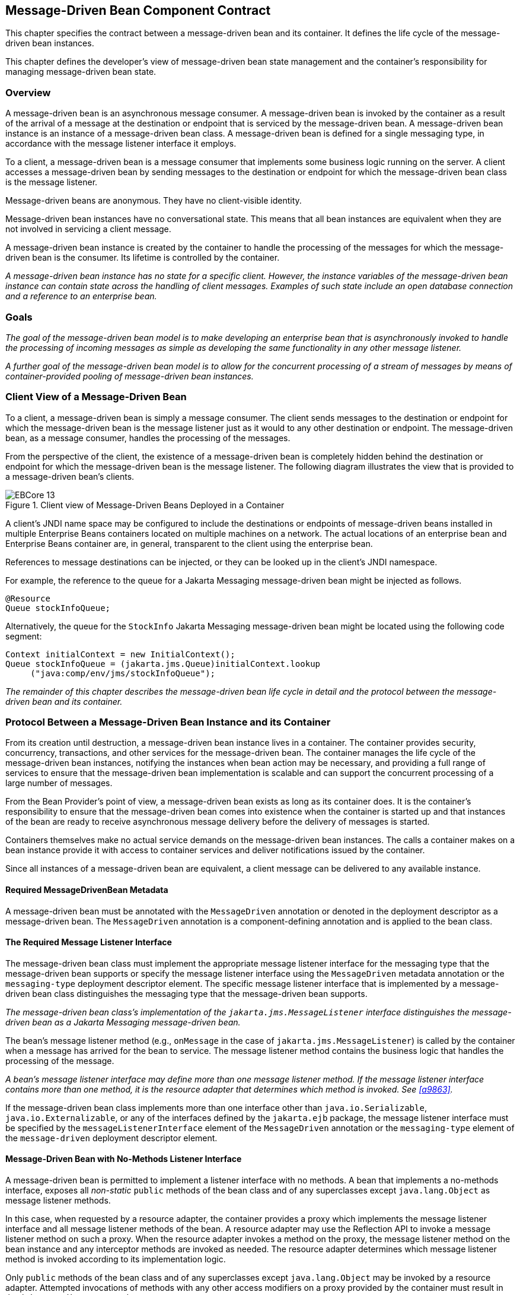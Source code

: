 [[a1702]]
== Message-Driven Bean Component Contract

This chapter specifies the contract between a
message-driven bean and its container. It defines the life cycle of the
message-driven bean instances.

This chapter defines the developer’s view of
message-driven bean state management and the container’s responsibility
for managing message-driven bean state.

=== Overview

A message-driven
bean is an asynchronous message consumer. A
message-driven bean is invoked by the container as a result of the
arrival of a message at the destination or endpoint that is serviced by
the message-driven bean. A message-driven bean instance is an instance
of a message-driven bean class. A message-driven bean is defined for a
single messaging type, in accordance with the message listener interface
it employs.

To a client, a message-driven bean is a
message consumer that implements some
business logic running on the server. A client accesses a message-driven
bean by sending messages to the destination or endpoint for which the
message-driven bean class is the message listener.

Message-driven beans are anonymous. They have
no client-visible identity.

Message-driven bean instances have no
conversational state. This means that all bean instances are equivalent
when they are not involved in servicing a client message.

A message-driven bean instance is created by
the container to handle the processing of the messages for which the
message-driven bean is the consumer. Its lifetime is controlled by the
container.

_A message-driven bean instance has no state
for a specific client. However, the instance variables of the
message-driven bean instance can contain state across the handling of
client messages. Examples of such state include an open database
connection and a reference to an enterprise bean._

=== Goals

_The goal of the message-driven bean model is
to make developing an enterprise bean that is asynchronously invoked to
handle the processing of incoming messages as simple as developing the
same functionality in any other message listener._

_A further goal of the message-driven bean
model is to allow for the concurrent processing of a stream of messages
by means of container-provided pooling of message-driven bean instances._

=== Client View of a Message-Driven Bean

To a client, a
message-driven bean is simply a message consumer. The client sends
messages to the destination or endpoint for which the message-driven
bean is the message listener just as it would to any other destination
or endpoint. The message-driven bean, as a message consumer, handles the
processing of the messages.

From the
perspective of the client, the existence of a message-driven bean is
completely hidden behind the destination or endpoint for which the
message-driven bean is the message listener. The following diagram
illustrates the view that is provided to a message-driven bean’s
clients.

.Client view of Message-Driven Beans Deployed in a Container
image::EBCore-13.png[]

A client’s JNDI name space may be configured
to include the destinations or endpoints of message-driven beans
installed in multiple Enterprise Beans containers located on multiple machines on a
network. The actual locations of an enterprise bean and Enterprise Beans container
are, in general, transparent to the client using the enterprise bean.

References to message destinations can be
injected, or they can be looked up in the client’s JNDI namespace.

For example, the reference to the queue for a
Jakarta Messaging message-driven bean might be injected as follows.

[source, java]
----
@Resource 
Queue stockInfoQueue;
----

Alternatively, the queue for the `StockInfo`
Jakarta Messaging message-driven bean might be located using the following code
segment:

[source, java]
----
Context initialContext = new InitialContext();
Queue stockInfoQueue = (jakarta.jms.Queue)initialContext.lookup
     ("java:comp/env/jms/stockInfoQueue");
----

_The remainder of this chapter describes the
message-driven bean life cycle in detail and the protocol between the
message-driven bean and its container._

=== Protocol Between a Message-Driven Bean Instance and its Container

From its creation
until destruction, a message-driven bean instance lives in a container.
The container provides security, concurrency, transactions, and other
services for the message-driven bean. The container manages the life
cycle of the message-driven bean instances, notifying the instances when
bean action may be necessary, and providing a full range of services to
ensure that the message-driven bean implementation is scalable and can
support the concurrent processing of a large number of messages.

From the Bean Provider’s point of view, a
message-driven bean exists as long as its container does. It is the
container’s responsibility to ensure that the message-driven bean comes
into existence when the container is started up and that instances of
the bean are ready to receive asynchronous message delivery before the
delivery of messages is started.

Containers themselves make no actual service
demands on the message-driven bean instances. The calls a container
makes on a bean instance provide it with access to container services
and deliver notifications issued by the container.

Since all instances of a message-driven bean
are equivalent, a client message can be delivered to any available
instance.

==== Required MessageDrivenBean Metadata

A message-driven bean must be annotated with
the `MessageDriven` annotation or denoted in the deployment descriptor
as a message-driven bean. The `MessageDriven` annotation is a
component-defining annotation and is applied to the bean class.

==== The Required Message Listener Interface

The message-driven bean class must implement
the appropriate message listener interface for the messaging type that
the message-driven bean supports or specify the message listener
interface using the `MessageDriven` metadata annotation or the
`messaging-type` deployment descriptor element. The specific message
listener interface that is implemented by a message-driven bean class
distinguishes the messaging type that the message-driven bean supports.

****
_The message-driven bean class’s
implementation of the `jakarta.jms.MessageListener` interface
distinguishes the message-driven bean as a Jakarta Messaging message-driven bean._
****

The bean’s
message listener method (e.g., `onMessage` in the case of
`jakarta.jms.MessageListener`) is called by the container when a message
has arrived for the bean to service. The message listener method
contains the business logic that handles the processing of the message.

****
_A bean’s message listener interface may
define more than one message listener method. If the message listener
interface contains more than one method, it is the resource adapter that
determines which method is invoked. See <<a9863>>._
****

If the message-driven bean class implements
more than one interface other than `java.io.Serializable`,
`java.io.Externalizable`, or any of the interfaces defined by the
`jakarta.ejb` package, the message listener interface must be specified by
the `messageListenerInterface` element of the `MessageDriven` annotation
or the `messaging-type` element of the `message-driven` deployment
descriptor element.

==== Message-Driven Bean with No-Methods Listener Interface

A message-driven bean is permitted to
implement a listener interface with no methods. A bean that implements a
no-methods interface, exposes all _non-static_ `public` methods of the bean
class and of any superclasses except `java.lang.Object` as message
listener methods.

In this case, when requested by a resource
adapter, the container provides a proxy which implements the message
listener interface and all message listener methods of the bean. A
resource adapter may use the Reflection API to invoke a message listener
method on such a proxy. When the resource adapter invokes a method on
the proxy, the message listener method on the bean instance and any
interceptor methods are invoked as needed. The resource adapter
determines which message listener method is invoked according to its
implementation logic.

Only `public` methods of the bean class and of
any superclasses except `java.lang.Object` may be invoked by a resource
adapter. Attempted invocations of methods with any other access
modifiers on a proxy provided by the container must result in the
`jakarta.ejb.EJBException`.

==== Dependency Injection

A message-driven bean may use dependency
injection mechanisms to acquire references to resources or other objects
in its environment (see <<a3613>>).
If a message-driven bean makes use of dependency
injection, the container injects these references after the bean
instance is created, and before any message-listener methods are invoked
on the bean instance. If a dependency on the `MessageDrivenContext` is
declared, or if the bean class implements the optional
`MessageDrivenBean` interface (see <<a1772>>), the 
`MessageDrivenContext` is also injected at this time.
If dependency injection fails, the bean instance is discarded.

****
Under the Enterprise Beans 3.x API, the bean class may
acquire the `MessageDrivenContext` interface through dependency
injection without having to implement the `MessageDrivenBean` interface.
In this case, the `Resource` annotation (or `resource-env-ref`
deployment descriptor element) is used to denote the bean’s dependency
on the `MessageDrivenContext`. See <<a3613>>.
****

[[a1751]]
==== The MessageDrivenContext Interface

If the bean specifies a dependency on the
`MessageDrivenContext` interface (or if the bean class implements the
`MessageDrivenBean` interface), the container must provide the
message-driven bean instance with a `MessageDrivenContext`. This gives
the message-driven bean instance access to the instance’s context
maintained by the container. The `MessageDrivenContext` interface has
the following methods:

* The `setRollbackOnly` method allows the instance to mark the current
transaction such that the only outcome of the transaction is a rollback.
Only instances of a message-driven bean with container-managed
transaction demarcation can use this method.

* The `getRollbackOnly` method allows the instance to test if the current
transaction has been marked for rollback. Only instances of a
message-driven bean with container-managed transaction demarcation can
use this method.

* The `getUserTransaction` method returns the
`jakarta.transaction.UserTransaction` interface that the instance can use
to demarcate transactions, and to obtain transaction status. Only
instances of a message-driven bean with bean-managed transaction
demarcation can use this method.

* The `getTimerService` method returns the 
`jakarta.ejb.TimerService` interface.

* The `getCallerPrincipal` method returns the
`java.security.Principal` that is associated with the invocation.

* The `isCallerInRole` method is inherited from the 
`EJBContext` interface.

* The `getEJBHome`
and `getEJBLocalHome` methods are inherited from the `EJBContext`
interface. Message-driven bean instances must not call these methods.

* The `lookup` method enables the
message-driven bean to look up its environment entries in the JNDI
naming context.

* The `getContextData` method enables a message
listener method, lifecycle callback method, or timeout method to
retrieve or update the interceptor context data associated with its
invocation.

==== Message-Driven Bean Lifecycle Callback Interceptor Methods

The following lifecycle event callbacks are
supported for message-driven beans.

* `AroundConstruct`

* `PostConstruct`

* `PreDestroy`

The `PostConstruct` and `PreDestroy` callback
methods may be defined directly on the bean class or on a separate
interceptor class.footnote:a10258[If `PrePassivate` or `PostActivate` 
lifecycle callbacks are defined for message-driven beans, they are 
ignored.] The AroundConstruct lifecycle
callback interceptor method, if used, must be defined on an interceptor
class (see <<a9887>>). See <<a1979>>.

The `PostConstruct` callback occurs before
the first message listener method invocation on the bean. This is at a
point after which any dependency injection has been performed by the
container.

The `PostConstruct` lifecycle callback
interceptor method executes in an unspecified transaction and security
context.

The `PreDestroy` callback occurs at the time
the bean is removed from the pool or destroyed.

The `PreDestroy` lifecycle callback
interceptor method executes in an unspecified transaction and security
context.

[[a1772]]
==== The Optional MessageDrivenBean Interface

The message-driven bean class is not required
to implement the `jakarta.ejb.MessageDrivenBean` interface.

_Compatibility Note: The `MessageDrivenBean` interface was
required by earlier versions of the Enterprise Beans specification.
Under the Enterprise Beans 3.x API, the functionality previously provided by the
`MessageDrivenBean` interface is available to the bean class through the
use of dependency injection (of the `MessageDrivenContext`) and optional
lifecycle callback methods._

The `MessageDrivenBean` interface defines two
methods, `setMessageDrivenContext` and `ejbRemove`.

The `setMessageDrivenContext` method is called by the bean’s container to
associate a message-driven bean instance with its context maintained by
the container. Typically a message-driven bean instance retains its
message-driven context as part of its state.

The `ejbRemove` notification signals that the
instance is in the process of being removed by the container. In the
`ejbRemove` method, the instance releases the resources that it is
holding.

****
Under the Enterprise Beans 3.x API, the bean class may
optionally define a `PreDestroy` callback method for notification of the
container’s removal of the bean instance.
****

This specification requires that the
`ejbRemove` and the `ejbCreate` methods of a message-driven bean be
treated as the `PreDestroy` and `PostConstruct` lifecycle callback
methods, respectively. If the message-driven bean implements the
`MessageDrivenBean` interface, the `PreDestroy` annotation can only be
applied to the `ejbRemove` method. Similar requirements apply to use of
deployment descriptor metadata as an alternative to the use of
annotations.

==== Timeout Callbacks

A message-driven bean can be registered with
the Enterprise Beans Timer Service for time-based event notifications. The container
invokes the appropriate bean instance timeout callback method when a
timer for the bean has expired. See <<a5456>>.

==== Message-Driven Bean Creation

Except as noted
below, the container creates an instance of a message-driven bean in
three steps. First, the container calls the bean class constructor to
create a new message-driven bean instance. Second, the container injects
the bean’s `MessageDrivenContext`, if applicable, and performs any
other dependency injection as specified by metadata annotations on the
bean class or by the deployment descriptor. Third, the container calls
the instance’s `PostConstruct` lifecycle callback methods, if any. See
<<a1979>>.

If an interceptor associated with the
message-driven bean declares an `AroundConstruct` lifecycle callback
interceptor method, the container follows the rules for the
`AroundConstruct` interceptors defined in the _Jakarta Interceptors_ 
specification <<a9887>>.

_Compatibility Note: Enterprise Beans 2.1 required the message-driven bean
class to implement the `ejbCreate` method. This requirement has been
removed from the Enterprise Beans 3.x API. If the message-driven bean class
implements the `ejbCreate` method, the `ejbCreate` method is treated as
the bean’s `PostConstruct` method, and the `PostConstruct` annotation
can only be applied to the `ejbCreate` method._

==== Message Listener Interceptor Methods for Message-Driven Beans

`AroundInvoke` interceptor methods are
supported for message-driven beans. These interceptor methods may be
defined on the bean class or on a interceptor class and apply to the
handling of the invocation of the bean’s message listener method(s).

Interceptors are described in <<a2004>>.

==== Serializing Message-Driven Bean Methods

The container
serializes calls to each message-driven bean instance. Most containers
will support many instances of a message-driven bean executing
concurrently; however, each instance sees only a serialized sequence of
method calls. Therefore, a message-driven bean does not have to be coded
as reentrant.

The container must serialize all the
container-invoked callbacks (e.g., lifecycle callback interceptor
methods and timeout callback methods), and it must serialize these
callbacks with the message listener method calls.

==== Concurrency of Message Processing

A container
allows many instances of a message-driven bean class to be executing
concurrently, thus allowing for the concurrent processing of a stream of
messages. No guarantees are made as to the exact order in which messages
are delivered to the instances of the message-driven bean class,
although the container should attempt to deliver messages in order when
it does not impair the concurrency of message processing. Message-driven
beans should therefore be prepared to handle messages that are out of
sequence: for example, the message to cancel a reservation may be
delivered before the message to make the reservation.

==== Transaction Context of Message-Driven Bean Methods

A bean’s message
listener and timeout callback methods are invoked in the scope of a
transaction determined by the transaction attribute specified in the
bean’s metadata annotations or deployment descriptor. If the bean is
specified as using container-managed transaction demarcation, either the
`REQUIRED` or the `NOT_SUPPORTED` transaction attribute must be used for
the message listener methods, and either the `REQUIRED`, `REQUIRES_NEW`, 
or the `NOT_SUPPORTED` transaction attribute for timeout callback
methods. See <<a2172>>.

When a message-driven bean using bean-managed
transaction demarcation uses the `jakarta.transaction.UserTransaction`
interface to demarcate transactions, the message receipt that causes the
bean to be invoked is not part of the transaction. If the message
receipt is to be part of the transaction, container-managed transaction
demarcation with the `REQUIRED` transaction attribute must be used.

The bean constructor, the
`setMessageDrivenContext` method, the message-driven bean’s dependency
injection methods, and lifecycle callback methods are called with an
unspecified transaction context. Refer to <<a2889>> for how the 
container executes methods with an unspecified transaction context.

==== Security Context of Message-Driven Bean Methods

A caller principal may propagate into a
message-driven bean’s message listener methods. Whether this occurs is a
function of the specific message-listener interface and associated
messaging provider, but is not governed by this specification.

The Bean Provider can use the `RunAs` metadata
annotation (or corresponding deployment descriptor element) to define a
run-as identity for the enterprise bean. The run-as identity applies to
the bean’s message listener methods and timeout methods. Run-as identity
behavior is further defined in <<a5329>>.

==== Association of a Message-Driven Bean with a Destination or Endpoint

A message-driven bean is associated with a
destination or endpoint when the bean is deployed in the container. It
is the responsibility of the Deployer to associate the message-driven
bean with a destination or endpoint.

==== Activation Configuration Properties

The Bean Provider may provide information to
the Deployer about the configuration of the message-driven bean in its
operational environment. This may include information about message
acknowledgement modes, message selectors, expected destination or
endpoint types, etc.

Activation configuration properties are
specified by means of the `activationConfig` element of the
`MessageDriven` annotation or `activation-config` deployment descriptor
element. Activation configuration properties specified in the deployment
descriptor are added to those specified by means of the `MessageDriven`
annotation. If a property of the same name is specified in both, the
deployment descriptor value overrides the value specified in the
annotation.

==== Jakarta Messaging Message-Driven Beans

This section describes activation
configuration properties specific to the Jakarta Messaging message-driven beans.

The container may or may not support its
built-in Jakarta Messaging provider using a resource adapter. However, it must allow
the application to configure a message-driven bean that uses the
built-in Jakarta Messaging provider using the activation properties defined by this
specification.

Both the container and any Jakarta Messaging resource
adapters are free to support activation properties in addition to those
listed here. However, applications that use non-standard activation
properties will not be portable.

===== Message Acknowledgment

Jakarta Messaging
message-driven beans should not attempt to use the Jakarta Messaging API for message
acknowledgment. Message acknowledgment is automatically handled by the
container. If the message-driven bean uses container-managed transaction
demarcation, message acknowledgment is handled automatically as a part
of the transaction commit. If bean-managed transaction demarcation is
used, the message receipt cannot be part of the bean-managed
transaction, and, in this case, the receipt is acknowledged by the
container. If bean-managed transaction demarcation is used, the Bean
Provider can indicate whether Jakarta Messaging `AUTO_ACKNOWLEDGE` semantics or
`DUPS_OK_ACKNOWLEDGE` semantics should apply by using the
`activationConfig` element of the `MessageDriven` annotation or by using
the `activation-config-property` deployment descriptor element. The
property name used to specify the acknowledgment mode is
`acknowledgeMode`. If the `acknowledgeMode` property is not specified,
Jakarta Messaging `AUTO_ACKNOWLEDGE` semantics are assumed. The value of the
`acknowledgeMode` property must be either `Auto-acknowledge` or
`Dups-ok-acknowledge` for a Jakarta Messaging message-driven bean.

===== Message Selectors

The Bean Provider may declare the Jakarta Messaging message
selector to be used in determining which messages a Jakarta Messaging message-driven
bean is to receive. If the Bean Provider wishes to restrict the messages
that a Jakarta Messaging message-driven bean receives, the Bean Provider can specify
the value of the message selector by using the `activationConfig`
element of the `MessageDriven` annotation or by using the
`activation-config-property` deployment descriptor element. The property
name used to specify the message selector is `messageSelector`.

For example:

[source, java]
----
@MessageDriven(activationConfig={
 @ActivationConfigProperty(
    propertyName="messageSelector",
    propertyValue="JMSType = 'car' AND color = 'blue'
             AND weight > 2500")
})
----
[source, xml]
----
<activation-config>
  <activation-config-property>
    <activation-config-property-name>
      messageSelector
    </activation-config-property-name>
    <activation-config-property-value>
      JMSType = 'car' AND color = 'blue' AND
      weight &gt; 2500
    </activation-config-property-value>
  </activation-config-property>
</activation-config>
----

The Application Assembler may further
restrict, but not replace, the value of the `messageSelector` property
of a Jakarta Messaging message-driven bean.

===== Destination Type

A Jakarta Messaging message-driven bean is associated with
a Jakarta Messaging Destination (Queue or Topic) when the bean is deployed in the
container. It is the responsibility of the Deployer to associate the
message-driven bean with a Queue or Topic.

The Bean Provider may provide advice to the
Deployer as to whether a message-driven bean is intended to be
associated with a Queue or a Topic by using the `activationConfig`
element of the `MessageDriven` annotation or by using the
`activation-config-property` deployment descriptor element. The property
name used to specify the destination type associated with the bean is
`destinationType`. The value for this property must be either
`jakarta.jms.Queue` or `jakarta.jms.Topic` for a Jakarta Messaging message-driven bean.

===== Destination Lookup

The Bean Provider or Deployer may specify the
Jakarta Messaging queue or topic from which a Jakarta Messaging message-driven bean is to receive
messages.

The lookup name of an administratively-defined `Queue` or `Topic` 
object may be specified by using the `activationConfig` element of 
the `MessageDriven` annotation or by using 
the `activation-config-property` deployment descriptor element. The
property name used to specify the lookup name is `destinationLookup`.

===== Connection Factory Lookup

The Bean Provider or Deployer may specify the
Jakarta Messaging connection factory that will be used to connect to the Jakarta Messaging provider
from which a Jakarta Messaging message-driven bean is to receive messages.

The lookup name of an administratively-defined `ConnectionFactory` 
object may be specified by using the `activationConfig` element of 
the `MessageDriven` annotation or by using 
the `activation-config-property` deployment descriptor element. The 
property name used to specify the lookup name is 
`connectionFactoryLookup`.

===== Subscription Durability

If the
message-driven bean is intended to be used with a topic, the Bean
Provider may further indicate whether a durable or non-durable
subscription should be used by using the `activationConfig` element of
the `MessageDriven` annotation or by using the
`activation-config-property` deployment descriptor element. The property
name used to specify whether a durable or non-durable subscription
should be used is `subscriptionDurability`. The value for this property
must be either `Durable` or `NonDurable` for a Jakarta Messaging message-driven bean.
If a topic subscription is specified and `subscriptionDurability` is not
specified, a non-durable subscription is assumed.

* Durable topic
subscriptions, as well as queues, ensure that messages are not missed
even if the Enterprise Beans server is not running. Reliable applications will
typically make use of queues or durable topic subscriptions rather than
non-durable topic subscriptions.

* If a non-durable
topic subscription is used, it is the container’s responsibility to make
sure that the message-driven bean subscription is active (i.e., that
there is a message-driven bean available to service the message) in
order to ensure that messages are not missed as long as the Enterprise Beans server
is running. Messages may be missed, however, when a bean is not
available to service them. This will occur, for example, if the Enterprise Beans
server goes down for any period of time.

The Deployer
should avoid associating more than one message-driven bean with the same
Jakarta Messaging queue. If there are multiple Jakarta Messaging consumers for a queue, Jakarta Messaging does not
define how messages are distribued between the queue receivers.

===== Subscription Name

If the message-driven bean is intended to be
used with a topic, and the bean provider has indicated that a durable
subscription should be used by specifying the `subscriptionDurability`
property to `Durable`, then the bean provider or deployer may specify the
name of the durable subscription.

The name of the subscription may be specified
by using the `activationConfig` element of the `MessageDriven` 
annotation or by using the `activation-config-property` deployment 
descriptor element. The property name used to specify the name of the subscription is `subscriptionName`.

The Bean Provider or Deployer cannot specify
whether a shared or unshared subscription will be used.

===== Client Identifier

The Bean Provider or Deployer may specify the
Jakarta Messaging client identifier that will be used when connecting to the Jakarta Messaging
provider from which a Jakarta Messaging message-driven bean is to receive messages.

The client identifier may be specified by
using the `activationConfig` element of the `MessageDriven` annotation 
or by using the `activation-config-property` deployment descriptor 
element. The property name used to specify the client identifier is 
`clientId`.

==== Dealing with Exceptions

A message-driven bean’s message listener
method must not throw the `java.rmi.RemoteException`.

Message-driven beans should not, in general,
throw `RuntimeException`.

A `RuntimeException` that is not an application
exception thrown from any method of the message-driven bean class
(including a message listener method and the callbacks invoked by the
container) results in the transition to the "does not exist" state. If a
message-driven bean uses bean-managed transaction demarcation and throws
a `RuntimeException`, the container should not acknowledge the message.
Exception handling is described in detail in <<a2940>>. See the
_Jakarta Interceptors_ specification <<a9887>> for the
rules pertaining to lifecycle callback interceptor methods when more
than one such method applies to the bean class.

From the client perspective, the message
consumer continues to exist. If the client continues sending messages to
the destination or endpoint associated with the bean, the container can
delegate the client’s messages to another instance.

The message listener methods of some
messaging types may throw application exceptions. An application
exception is propagated by the container to the resource adapter.

==== Missed PreDestroy Callbacks

The Bean Provider
cannot assume that the container will always invoke the PreDestroy
callback method (or `ejbRemove` method) for a message-driven bean
instance. The following scenarios result in the PreDestroy callback
method not being called on an instance:

* A crash of the Enterprise Beans container.

* A system exception thrown from the instance’s
method to the container.

If the message-driven bean instance allocates
resources in the `PostConstruct` lifecycle callback method and/or in the
message listener method, and releases normally the resources in the
`PreDestroy` method, these resources will not be automatically released 
in the above scenarios. The application using the message-driven bean
should provide some clean up mechanism to periodically clean up the
unreleased resources.

==== Replying to a Jakarta Messaging Message

In standard Jakarta Messaging usage scenarios, the
messaging mode of a message’s `JMSReplyTo`
destination (Queue or Topic) is the same as the mode of the destination
to which the message has been sent. Although a message-driven bean is
not directly dependent on the mode of the Jakarta Messaging destination from which it
is consuming messages, it may contain code that depends on the mode of
its message’s `JMSReplyTo` destination. In particular, if a
message-driven bean replies to a message,
the mode of the reply’s message producer and the mode of the
`JMSReplyTo` destination must be the same. In order to implement a
message-driven bean that is independent of `JMSReplyTo` mode, the Bean
Provider should use `instanceOf` to test whether a `JMSReplyTo`
destination is a Queue or Topic, and then use a matching message
producer for the reply.

[[a1871]]
=== Message-Driven Bean State Diagram

When a client
sends a message to a Destination for which a message-driven bean is the
consumer, the container selects one of its method-ready instances and
invokes the instance’s message listener method.

The following figure illustrates the life
cycle of a message-driven bean instance.

.Life Cycle of a Message-Driven Bean
image::EBCore-14.png[]

The following steps describe the life cycle
of a message-driven bean instance:

A message-driven bean instance’s life starts
when the container invokes the message-driven bean class constructor to
create a new instance.footnote:a10259[If an `AroundConstruct` lifecycle 
callback interceptor is associated with the message-driven bean, the 
container follows the rules for the `AroundConstruct` interceptors 
defined in the _Jakarta Interceptors_ specification <<a9887>>.] 
Next, the container
injects the bean’s `MessageDrivenContext` object, if applicable, and
performs any other dependency injection as specified by metadata
annotations on the bean class or by the deployment descriptor. The
container then calls the bean’s `PostConstruct` lifecycle callback
methods, if any.

The message-driven bean instance is now ready
to be delivered a message sent to its associated destination or endpoint
by any client or a call from the container to a timeout callback method.

When the container no longer needs the
instance (which usually happens when the container wants to reduce the
number of instances in the method-ready pool), the container invokes the
`PreDestroy` lifecycle callback methods for it, if any. This ends the
life of the message-driven bean instance.

==== Operations Allowed in the Methods of a Message-Driven Bean Class

<<a1886>> defines the methods of
a message-driven bean class in which the message-driven bean instances
can access the methods of the `jakarta.ejb.MessageDrivenContext` interface,
the `java:comp/env` environment naming context, resource managers,
`TimerService` and `Timer` methods, the `EntityManager` and
`EntityManagerFactory` methods, and other enterprise beans.

If a
message-driven bean instance attempts to invoke a method of the
`MessageDrivenContext` interface, and the access is not allowed in
<<a1886>>, the container must throw and log the
`java.lang.IllegalStateException`.

If a message-driven bean instance attempts to
invoke a method of the `TimerService` or `Timer` interface, and the
access is not allowed in <<a1886>>, the
container must throw the `java.lang.IllegalStateException`.

If a bean instance attempts to access a
resource manager, an enterprise bean, or an entity manager or entity
manager factory, and the access is not allowed in <<a1886>>, the 
behavior is undefined by the Enterprise Beans specification.

[[a1886]]
[cols=".^,<,<", options=header]
.Operations Allowed in the Methods of a Message-Driven Bean
|===
|
Bean method
2+|
Bean method can perform the following
operations
|
h|
Container-managed transaction demarcation
h|
Bean-managed transaction demarcation
|
constructor
|
-
|
-
|
dependency injection methods (e.g.,
setMessageDrivenContext)
a|
MessageDrivenContext methods::
_lookup_

JNDI access to java:comp/env
a|
MessageDrivenContext methods::
_lookup_

JNDI access to java:comp/env
|
PostConstruct, PreDestroy lifecycle callback
methods
a|
MessageDrivenContext methods::
_getTimerService, lookup, getContextData_

JNDI access to java:comp/env +
EntityManagerFactory access
a|
MessageDrivenContext methods:: 
_getUserTransaction, getTimerService, lookup, getContextData_

JNDI access to java:comp/env +
EntityManagerFactory access
|
message listener method, AroundInvoke
interceptor method
a|
MessageDrivenContext methods::
_getRollbackOnly, setRollbackOnly, getCallerPrincipal, isCallerInRole,
getTimerService, lookup, getContextData_

JNDI access to java:comp/env +
Resource manager access +
Enterprise bean access +
EntityManagerFactory access +
EntityManager access +
Timer service or Timer methods
a|
MessageDrivenContext methods::
_getUserTransaction, getCallerPrincipal, isCallerInRole, getTimerService,
lookup, getContextData_

UserTransaction methods +
JNDI access to java:comp/env +
Resource manager access +
Enterprise bean access +
EntityManagerFactory access +
EntityManager access +
Timer service or Timer methods
|
timeout callback method
a|
MessageDrivenContext methods::
_getRollbackOnly, setRollbackOnly, getCallerPrincipal, getTimerService,
lookup, getContextData_

JNDI access to java:comp/env +
Resource manager access +
Enterprise bean access +
EntityManagerFactory access +
EntityManager access +
Timer service or Timer methods
a|
MessageDrivenContext methods::
_getUserTransaction, getCallerPrincipal, getTimerService, lookup,
getContextData_

UserTransaction methods +
JNDI access to java:comp/env +
Resource manager access +
Enterprise bean access +
EntityManagerFactory access +
EntityManager access +
Timer service or Timer methods
|===

Additional restrictions:

* The `getRollbackOnly` and `setRollbackOnly`
methods of the `MessageDrivenContext` interface should be used only in the
message-driven bean methods that execute in the context of a
transaction. The container must throw the
`java.lang.IllegalStateException` if the methods are invoked while the
instance is not associated with a transaction.

The reasons for disallowing operations in
<<a1886>>:

* Invoking the getRollbackOnly and
setRollbackOnly methods is disallowed in the message-driven bean methods
for which the container does not have a meaningful transaction context,
and for all message-driven beans with bean-managed transaction
demarcation.

* The `UserTransaction` interface is unavailable
to message-driven beans with container-managed transaction demarcation.

* Invoking `getEJBHome` or `getEJBLocalHome` is
disallowed in message-driven bean methods because there are no EJBHome
or EJBLocalHome objects for message-driven beans. The container must
throw and log the `java.lang.IllegalStateException` if these methods are
invoked.

=== The Responsibilities of the Bean Provider

This section
describes the responsibilities of the message-driven Bean Provider to
ensure that a message-driven bean can be deployed in any Enterprise Beans container.

==== Classes and Interfaces

The message-driven Bean Provider is
responsible for providing the following class files:

* Message-driven bean class.

* Interceptor classes, if any.

==== Message-Driven Bean Class

The following are the requirements for the
message-driven bean class:

* The class must implement, directly or
indirectly, the message listener interface required by the messaging
type that it supports or the methods of the message listener interface.
In the case of Jakarta Messaging, this is the `jakarta.jms.MessageListener` interface.

* The class must be defined as `public`, must not
be `final`, and must not be `abstract`. The class must be a top level
class.

* The class must have a `public` constructor that
takes no arguments. The container uses this constructor to create
instances of the message-driven bean class.

* The class must not define the `finalize` method.

Optionally:

* The class may implement, directly or
indirectly, the `jakarta.ejb.MessageDrivenBean` interface.

* The class may implement, directly or
indirectly, the `jakarta.ejb.TimedObject` interface.

* The class may implement the `ejbCreate` method.

* The class may have an additional constructor
annotated with the `Inject` annotation (see <<a195>> and the CDI 
specification <<a9888>>).

The message-driven bean class may have
superclasses and/or superinterfaces. If the message-driven bean has
superclasses, the message listener methods, lifecycle callback
interceptor methods, timeout callback methods, the `ejbCreate` method, 
and the methods of the `MessageDrivenBean` interface may be defined in 
the message-driven bean class or in any of its superclasses.

The message-driven bean class is allowed to
implement other methods (for example, helper methods invoked internally
by the message listener method) in addition to the methods required by
the Enterprise Beans specification.

==== Message-Driven Bean Superclasses

A message-driven bean class is permitted to
have superclasses that are themselves message-driven bean classes.
However, there are no special rules that apply to the processing of
annotations or the deployment descriptor for this case. For the purposes
of processing a particular message-driven bean class, all superclass
processing is identical regardless of whether the superclasses are
themselves message-driven bean classes. In this regard, the use of
message-driven bean classes as superclasses merely represents a
convenient use of _implementation inheritance_, but does not have
_component inheritance_ semantics.

==== Message Listener Method

The message-driven bean class must define the
message listener methods. The signature of a message listener method
must follow these rules:

The method must be declared as `public`.

The method must not be declared as `final` or `static`.

==== Message-Driven Bean with No-Methods Listener Interface

The following additional requirements apply
for a message-driven bean with a no-methods interface:

* All _non-static_ `public` methods of the bean
class and of any superclasses except `java.lang.Object` are exposed as
message listener methods.

_Note: This includes callback methods. The
Bean Provider should exercise caution when choosing to expose callback
methods as message listener methods. The runtime context (e.g.
transaction context, caller principal, operations allowed, etc.) for a
method invoked as a callback can differ significantly from the context
for the same method when invoked as a message listener. In general,
callback methods should not be exposed as message listener methods.
Therefore, it is recommended that all methods other than message
listener methods be assigned an access type other than public._

* Only private methods of the bean class and
any superclasses except `java.lang.Object` may be declared `final`.

[[a1979]]
==== Lifecycle Callback Interceptor Methods

`PostConstruct` and `PreDestroy`
lifecycle callback interceptor methods may be defined for message-driven
beans. If `PrePassivate` or `PostActivate` lifecycle callbacks are
defined, they are ignored.footnote:a10260[This might result from the use 
of default interceptor classes, for example.]

_Compatibility Note: If the `PostConstruct` lifecycle callback
interceptor method is the `ejbCreate` method, or if the `PreDestroy`
lifecycle callback interceptor method is the `ejbRemove` method, these
callback methods must be implemented on the bean class itself (or on its
superclasses). Except for these cases, the method names can be
arbitrary, but must not start with "ejb" to avoid conflicts with the
callback methods defined by the `jakarta.ejb.EnterpriseBean` interfaces._

Lifecycle callback interceptor methods may be
defined on the bean class and/or on an interceptor class of the bean.
Rules applying to the definition of lifecycle callback interceptor
methods are defined in <<a2023>>.

=== The Responsibilities of the Container Provider

This section
describes the responsibilities of the Container Provider to support a
message-driven bean. The Container Provider is responsible for providing
the deployment tools, and for managing the message-driven bean instances
at runtime.

_Because the Enterprise Beans specification does not define
the API between deployment tools and the container, we assume that the
deployment tools are provided by the Container Provider. Alternatively,
the deployment tools may be provided by a different vendor who uses the
container vendor’s specific API._

==== Generation of Implementation Classes

The deployment tools provided by the
container are responsible for the generation of additional classes when
the message-driven bean is deployed. The tools obtain the information
that they need for generation of the additional classes by introspecting
the classes and interfaces provided by the Enterprise Bean Provider and
by examining the message-driven bean’s deployment descriptor.

The deployment tools may generate a class
that mixes some container-specific code with the message-driven bean
class. This code may, for example, help the container to manage the bean
instances at runtime. Subclassing, delegation, and code generation can
be used by the tools.

==== Deployment of Message-Driven Beans with No-Methods Listener Interface

The Container Provider must support the
deployment of a message-driven bean with a no-methods listener
interface.

The container’s implementation class
generated by the deployment tools must implement the message listener
interface and implement all _non-static_ `public` methods of the bean class
and of any superclasses except `java.lang.Object` as message listener
methods.

==== Deployment of Jakarta Messaging Message-Driven Beans

The Container Provider must support the
deployment of a Jakarta Messaging message-driven bean as the consumer of a Jakarta Messaging queue
or topic.

==== Request/Response Messaging Types

If the message listener supports a
request/response messaging type, it is the container’s responsibility to
deliver the message response.

==== Non-reentrant Instances

The container must ensure that only one
thread can be executing an instance at any time.

==== Transaction Scoping, Security, Exceptions

The container
must follow the rules with respect to transaction scoping, security
checking, and exception handling, as described in <<a2172>>, <<a4945>>, 
and <<a2940>>.
